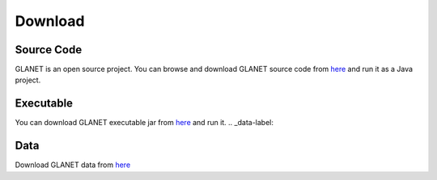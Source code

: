 Download
========

Source Code
^^^^^^^^^^^
GLANET is an open source project. 
You can browse and download GLANET source code from `here <https://github.com/burcakotlu/GLANET>`_ and run it as a Java project. 

.. _executable-label:

Executable
^^^^^^^^^^
You can download GLANET executable jar from `here <https://drive.google.com/file/d/0BwmVAJuppNSMaTd6bW5NNDZDdTA/view?usp=sharing>`_  and run it.
.. _data-label:

Data
^^^^
Download GLANET data from `here <https://drive.google.com/folderview?id=0BwmVAJuppNSMTnlVLWpqdGNzOFk&usp=sharing>`_
